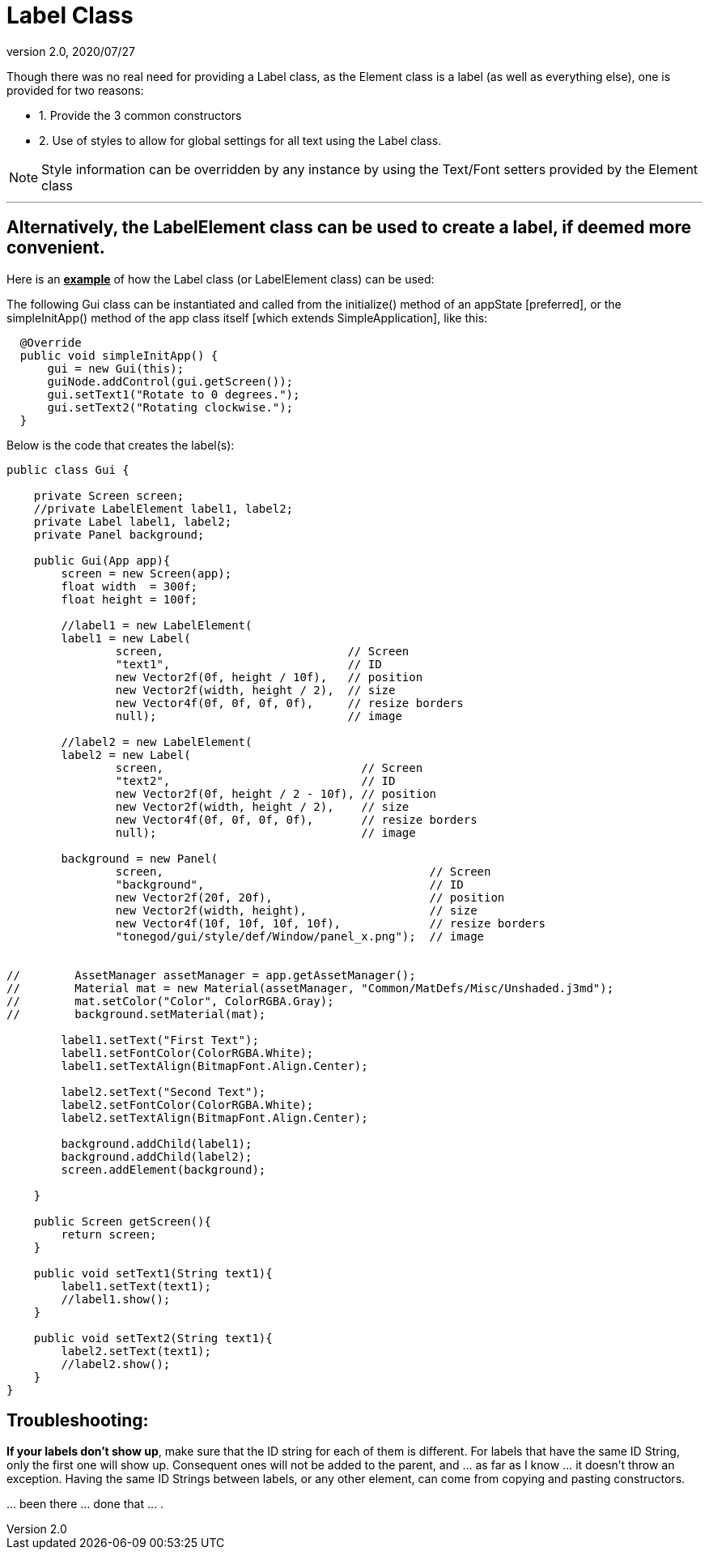 = Label Class
:revnumber: 2.0
:revdate: 2020/07/27


Though there was no real need for providing a Label class, as the Element class is a label (as well as everything else), one is provided for two reasons:

*  1. Provide the 3 common constructors
*  2. Use of styles to allow for global settings for all text using the Label class.

[NOTE]
====
Style information can be overridden by any instance by using the Text/Font setters provided by the Element class
====

'''


== Alternatively, the LabelElement class can be used to create a label, if deemed more convenient.

Here is an *+++<u>example</u>+++* of how the Label class (or LabelElement class) can be used:

The following Gui class can be instantiated and called from the initialize() method of an appState [preferred], or the simpleInitApp() method of the app class itself [which extends SimpleApplication], like this:

....
  @Override
  public void simpleInitApp() {
      gui = new Gui(this);
      guiNode.addControl(gui.getScreen());
      gui.setText1("Rotate to 0 degrees.");
      gui.setText2("Rotating clockwise.");
  }
....

Below is the code that creates the label(s):

[source,java]
----

public class Gui {

    private Screen screen;
    //private LabelElement label1, label2;
    private Label label1, label2;
    private Panel background;

    public Gui(App app){
        screen = new Screen(app);
        float width  = 300f;
        float height = 100f;

        //label1 = new LabelElement(
        label1 = new Label(
                screen,                           // Screen
                "text1",                          // ID
                new Vector2f(0f, height / 10f),   // position
                new Vector2f(width, height / 2),  // size
                new Vector4f(0f, 0f, 0f, 0f),     // resize borders
                null);                            // image

        //label2 = new LabelElement(
        label2 = new Label(
                screen,                             // Screen
                "text2",                            // ID
                new Vector2f(0f, height / 2 - 10f), // position
                new Vector2f(width, height / 2),    // size
                new Vector4f(0f, 0f, 0f, 0f),       // resize borders
                null);                              // image

        background = new Panel(
                screen,                                       // Screen
                "background",                                 // ID
                new Vector2f(20f, 20f),                       // position
                new Vector2f(width, height),                  // size
                new Vector4f(10f, 10f, 10f, 10f),             // resize borders
                "tonegod/gui/style/def/Window/panel_x.png");  // image


//        AssetManager assetManager = app.getAssetManager();
//        Material mat = new Material(assetManager, "Common/MatDefs/Misc/Unshaded.j3md");
//        mat.setColor("Color", ColorRGBA.Gray);
//        background.setMaterial(mat);

        label1.setText("First Text");
        label1.setFontColor(ColorRGBA.White);
        label1.setTextAlign(BitmapFont.Align.Center);

        label2.setText("Second Text");
        label2.setFontColor(ColorRGBA.White);
        label2.setTextAlign(BitmapFont.Align.Center);

        background.addChild(label1);
        background.addChild(label2);
        screen.addElement(background);

    }

    public Screen getScreen(){
        return screen;
    }

    public void setText1(String text1){
        label1.setText(text1);
        //label1.show();
    }

    public void setText2(String text1){
        label2.setText(text1);
        //label2.show();
    }
}

----


== Troubleshooting:

*If your labels don't show up*, make sure that the ID string for each of them is different.  For labels that have the same ID String, only the first one will show up.  Consequent ones will not be added to the parent, and … as far as I know … it doesn't throw an exception.  Having the same ID Strings between labels, or any other element, can come from copying and pasting constructors.

… been there … done that … .
